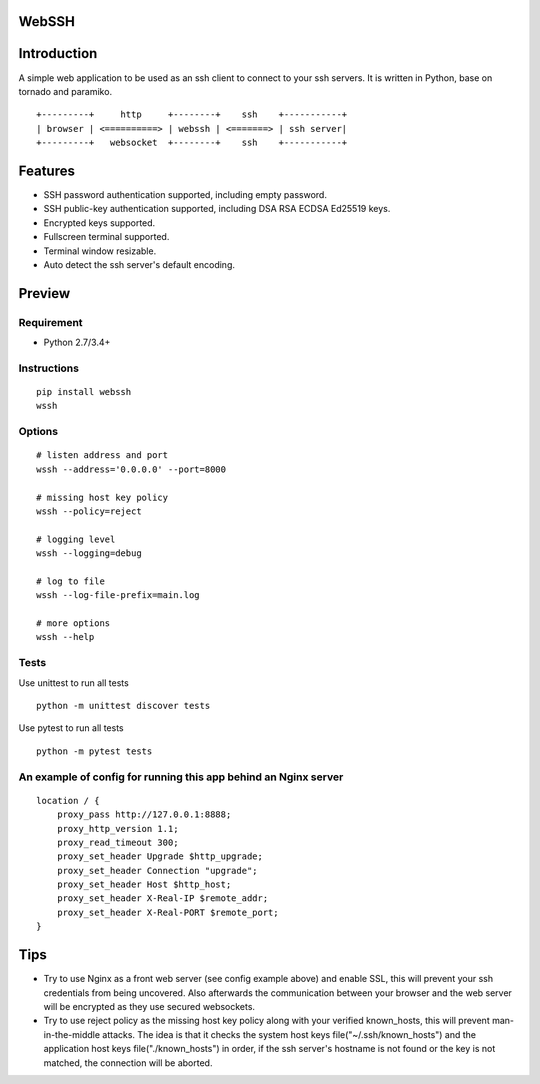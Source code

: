 WebSSH
------

|Build Status| |codecov| |PyPI - Python Version| |PyPI|

Introduction
------------

A simple web application to be used as an ssh client to connect to your
ssh servers. It is written in Python, base on tornado and paramiko.

::

    +---------+     http     +--------+    ssh    +-----------+                         
    | browser | <==========> | webssh | <=======> | ssh server|
    +---------+   websocket  +--------+    ssh    +-----------+

Features
--------

-  SSH password authentication supported, including empty password.
-  SSH public-key authentication supported, including DSA RSA ECDSA
   Ed25519 keys.
-  Encrypted keys supported.
-  Fullscreen terminal supported.
-  Terminal window resizable.
-  Auto detect the ssh server's default encoding.

Preview
-------

|Login| |Terminal|

Requirement
~~~~~~~~~~~

-  Python 2.7/3.4+

Instructions
~~~~~~~~~~~~

::

    pip install webssh
    wssh

Options
~~~~~~~

::

    # listen address and port
    wssh --address='0.0.0.0' --port=8000

    # missing host key policy
    wssh --policy=reject

    # logging level
    wssh --logging=debug

    # log to file
    wssh --log-file-prefix=main.log

    # more options
    wssh --help

Tests
~~~~~

Use unittest to run all tests

::

    python -m unittest discover tests

Use pytest to run all tests

::

    python -m pytest tests

An example of config for running this app behind an Nginx server
~~~~~~~~~~~~~~~~~~~~~~~~~~~~~~~~~~~~~~~~~~~~~~~~~~~~~~~~~~~~~~~~

::

    location / {
        proxy_pass http://127.0.0.1:8888;
        proxy_http_version 1.1;
        proxy_read_timeout 300;
        proxy_set_header Upgrade $http_upgrade;
        proxy_set_header Connection "upgrade";
        proxy_set_header Host $http_host;
        proxy_set_header X-Real-IP $remote_addr;
        proxy_set_header X-Real-PORT $remote_port;
    }

Tips
----

-  Try to use Nginx as a front web server (see config example above) and
   enable SSL, this will prevent your ssh credentials from being
   uncovered. Also afterwards the communication between your browser and
   the web server will be encrypted as they use secured websockets.
-  Try to use reject policy as the missing host key policy along with
   your verified known\_hosts, this will prevent man-in-the-middle
   attacks. The idea is that it checks the system host keys
   file("~/.ssh/known\_hosts") and the application host keys
   file("./known\_hosts") in order, if the ssh server's hostname is not
   found or the key is not matched, the connection will be aborted.

.. |Build Status| image:: https://travis-ci.org/huashengdun/webssh.svg?branch=master
   :target: https://travis-ci.org/huashengdun/webssh
.. |codecov| image:: https://codecov.io/gh/huashengdun/webssh/branch/master/graph/badge.svg
   :target: https://codecov.io/gh/huashengdun/webssh
.. |PyPI - Python Version| image:: https://img.shields.io/pypi/pyversions/webssh.svg
.. |PyPI| image:: https://img.shields.io/pypi/v/webssh.svg
.. |Login| image:: https://github.com/huashengdun/webssh/raw/master/preview/login.png
.. |Terminal| image:: https://github.com/huashengdun/webssh/raw/master/preview/terminal.png

